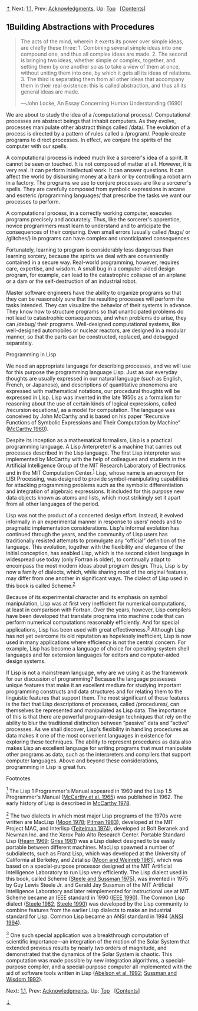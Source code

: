 [[#pagetop][⇡]]<<pagetop>><<Chapter-1>>
Next: [[file:1_002e1.xhtml#g_t1_002e1][1.1]], Prev: [[file:Acknowledgments.xhtml#Acknowledgments][Acknowledgments]], Up: [[file:index.xhtml#Top][Top]]   [[[file:index.xhtml#SEC_Contents][Contents]]]

<<Building-Abstractions-with-Procedures>>
** 1Building Abstractions with Procedures
   :PROPERTIES:
   :CUSTOM_ID: building-abstractions-with-procedures
   :CLASS: chapter
   :END:

#+BEGIN_QUOTE
  The acts of the mind, wherein it exerts its power over simple ideas, are chiefly these three: 1. Combining several simple ideas into one compound one, and thus all complex ideas are made. 2. The second is bringing two ideas, whether simple or complex, together, and setting them by one another so as to take a view of them at once, without uniting them into one, by which it gets all its ideas of relations. 3. The third is separating them from all other ideas that accompany them in their real existence: this is called abstraction, and thus all its general ideas are made.

  ---John Locke, An Essay Concerning Human Understanding (1690)
#+END_QUOTE

We are about to study the idea of a <<index-computational-process>> /computational process/. Computational processes are abstract beings that inhabit computers. As they evolve, processes manipulate other abstract things called <<index-data>> /data/. The evolution of a process is directed by a pattern of rules called a <<index-program>> /program/. People create programs to direct processes. In effect, we conjure the spirits of the computer with our spells.

A computational process is indeed much like a sorcerer's idea of a spirit. It cannot be seen or touched. It is not composed of matter at all. However, it is very real. It can perform intellectual work. It can answer questions. It can affect the world by disbursing money at a bank or by controlling a robot arm in a factory. The programs we use to conjure processes are like a sorcerer's spells. They are carefully composed from symbolic expressions in arcane and esoteric <<index-programming-languages>> /programming languages/ that prescribe the tasks we want our processes to perform.

A computational process, in a correctly working computer, executes programs precisely and accurately. Thus, like the sorcerer's apprentice, novice programmers must learn to understand and to anticipate the consequences of their conjuring. Even small errors (usually called <<index-bugs>> /bugs/ or <<index-glitches>> /glitches/) in programs can have complex and unanticipated consequences.

Fortunately, learning to program is considerably less dangerous than learning sorcery, because the spirits we deal with are conveniently contained in a secure way. Real-world programming, however, requires care, expertise, and wisdom. A small bug in a computer-aided design program, for example, can lead to the catastrophic collapse of an airplane or a dam or the self-destruction of an industrial robot.

Master software engineers have the ability to organize programs so that they can be reasonably sure that the resulting processes will perform the tasks intended. They can visualize the behavior of their systems in advance. They know how to structure programs so that unanticipated problems do not lead to catastrophic consequences, and when problems do arise, they can <<index-debug>> /debug/ their programs. Well-designed computational systems, like well-designed automobiles or nuclear reactors, are designed in a modular manner, so that the parts can be constructed, replaced, and debugged separately.

<<Programming-in-Lisp>>
***** Programming in Lisp
      :PROPERTIES:
      :CUSTOM_ID: programming-in-lisp
      :CLASS: subsubheading
      :END:

We need an appropriate language for describing processes, and we will use for this purpose the programming language Lisp. Just as our everyday thoughts are usually expressed in our natural language (such as English, French, or Japanese), and descriptions of quantitative phenomena are expressed with mathematical notations, our procedural thoughts will be expressed in Lisp. Lisp was invented in the late 1950s as a formalism for reasoning about the use of certain kinds of logical expressions, called <<index-recursion-equations>> /recursion equations/, as a model for computation. The language was conceived by John McCarthy and is based on his paper “Recursive Functions of Symbolic Expressions and Their Computation by Machine” ([[file:References.xhtml#McCarthy-1960][McCarthy 1960]]).

Despite its inception as a mathematical formalism, Lisp is a practical programming language. A Lisp <<index-interpreter>> /interpreter/ is a machine that carries out processes described in the Lisp language. The first Lisp interpreter was implemented by McCarthy with the help of colleagues and students in the Artificial Intelligence Group of the MIT Research Laboratory of Electronics and in the MIT Computation Center.^{[[#FOOT1][1]]} Lisp, whose name is an acronym for LISt Processing, was designed to provide symbol-manipulating capabilities for attacking programming problems such as the symbolic differentiation and integration of algebraic expressions. It included for this purpose new data objects known as atoms and lists, which most strikingly set it apart from all other languages of the period.

Lisp was not the product of a concerted design effort. Instead, it evolved informally in an experimental manner in response to users' needs and to pragmatic implementation considerations. Lisp's informal evolution has continued through the years, and the community of Lisp users has traditionally resisted attempts to promulgate any “official” definition of the language. This evolution, together with the flexibility and elegance of the initial conception, has enabled Lisp, which is the second oldest language in widespread use today (only Fortran is older), to continually adapt to encompass the most modern ideas about program design. Thus, Lisp is by now a family of dialects, which, while sharing most of the original features, may differ from one another in significant ways. The dialect of Lisp used in this book is called Scheme.^{[[#FOOT2][2]]}

Because of its experimental character and its emphasis on symbol manipulation, Lisp was at first very inefficient for numerical computations, at least in comparison with Fortran. Over the years, however, Lisp compilers have been developed that translate programs into machine code that can perform numerical computations reasonably efficiently. And for special applications, Lisp has been used with great effectiveness.^{[[#FOOT3][3]]} Although Lisp has not yet overcome its old reputation as hopelessly inefficient, Lisp is now used in many applications where efficiency is not the central concern. For example, Lisp has become a language of choice for operating-system shell languages and for extension languages for editors and computer-aided design systems.

If Lisp is not a mainstream language, why are we using it as the framework for our discussion of programming? Because the language possesses unique features that make it an excellent medium for studying important programming constructs and data structures and for relating them to the linguistic features that support them. The most significant of these features is the fact that Lisp descriptions of processes, called <<index-procedures>> /procedures/, can themselves be represented and manipulated as Lisp data. The importance of this is that there are powerful program-design techniques that rely on the ability to blur the traditional distinction between “passive” data and “active” processes. As we shall discover, Lisp's flexibility in handling procedures as data makes it one of the most convenient languages in existence for exploring these techniques. The ability to represent procedures as data also makes Lisp an excellent language for writing programs that must manipulate other programs as data, such as the interpreters and compilers that support computer languages. Above and beyond these considerations, programming in Lisp is great fun.

**** Footnotes
     :PROPERTIES:
     :CUSTOM_ID: footnotes
     :CLASS: footnotes-heading
     :END:

[[#DOCF1][^{1}]] The Lisp 1 Programmer's Manual appeared in 1960 and the Lisp 1.5 Programmer's Manual ([[file:References.xhtml#McCarthy-et-al_002e-1965][McCarthy et al. 1965]]) was published in 1962. The early history of Lisp is described in [[file:References.xhtml#McCarthy-1978][McCarthy 1978]].

[[#DOCF2][^{2}]] The two dialects in which most major Lisp programs of the 1970s were written are MacLisp ([[file:References.xhtml#Moon-1978][Moon 1978]]; [[file:References.xhtml#Pitman-1983][Pitman 1983]]), developed at the MIT Project MAC, and Interlisp ([[file:References.xhtml#Teitelman-1974][Teitelman 1974]]), developed at Bolt Beranek and Newman Inc. and the Xerox Palo Alto Research Center. Portable Standard Lisp ([[file:References.xhtml#Hearn-1969][Hearn 1969]]; [[file:References.xhtml#Griss-1981][Griss 1981]]) was a Lisp dialect designed to be easily portable between different machines. MacLisp spawned a number of subdialects, such as Franz Lisp, which was developed at the University of California at Berkeley, and Zetalisp ([[file:References.xhtml#Moon-and-Weinreb-1981][Moon and Weinreb 1981]]), which was based on a special-purpose processor designed at the MIT Artificial Intelligence Laboratory to run Lisp very efficiently. The Lisp dialect used in this book, called Scheme ([[file:References.xhtml#Steele-and-Sussman-1975][Steele and Sussman 1975]]), was invented in 1975 by Guy Lewis Steele Jr. and Gerald Jay Sussman of the MIT Artificial Intelligence Laboratory and later reimplemented for instructional use at MIT. Scheme became an IEEE standard in 1990 ([[file:References.xhtml#IEEE-1990][IEEE 1990]]). The Common Lisp dialect ([[file:References.xhtml#Steele-1982][Steele 1982]], [[file:References.xhtml#Steele-1990][Steele 1990]]) was developed by the Lisp community to combine features from the earlier Lisp dialects to make an industrial standard for Lisp. Common Lisp became an ANSI standard in 1994 ([[file:References.xhtml#ANSI-1994][ANSI 1994]]).

[[#DOCF3][^{3}]] One such special application was a breakthrough computation of scientific importance---an integration of the motion of the Solar System that extended previous results by nearly two orders of magnitude, and demonstrated that the dynamics of the Solar System is chaotic. This computation was made possible by new integration algorithms, a special-purpose compiler, and a special-purpose computer all implemented with the aid of software tools written in Lisp ([[file:References.xhtml#Abelson-et-al_002e-1992][Abelson et al. 1992]]; [[file:References.xhtml#Sussman-and-Wisdom-1992][Sussman and Wisdom 1992]]).

Next: [[file:1_002e1.xhtml#g_t1_002e1][1.1]], Prev: [[file:Acknowledgments.xhtml#Acknowledgments][Acknowledgments]], Up: [[file:index.xhtml#Top][Top]]   [[[file:index.xhtml#SEC_Contents][Contents]]]

[[#pagebottom][⇣]]<<pagebottom>>
